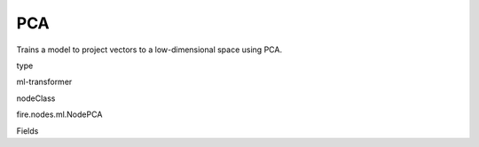 
PCA
^^^^^^ 

Trains a model to project vectors to a low-dimensional space using PCA.

type

ml-transformer

nodeClass

fire.nodes.ml.NodePCA

Fields

+----------------+------------------+------------------------------------+
|      Name      |       Title      |             Description            |
+----------------+------------------+------------------------------------+
| inputCol | Input Column | The input column name | 
+----------------+------------------+------------------------------------+
| outputCol | Output Column | The output column name | 
+----------------+------------------+------------------------------------+
| k | K | The number of principal components | 
+----------------+------------------+------------------------------------+
